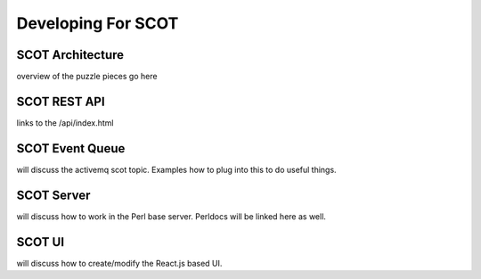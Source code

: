 Developing For SCOT
===================

SCOT Architecture
-----------------

overview of the puzzle pieces go here

SCOT REST API
-------------

links to the /api/index.html

SCOT Event Queue
----------------

will discuss the activemq scot topic.  Examples how to plug into this to do useful things.

SCOT Server 
-----------

will discuss how to work in the Perl base server.  Perldocs will be linked here as well.

SCOT UI
-------

will discuss how to create/modify the React.js based UI.
